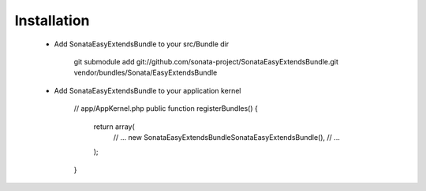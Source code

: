 Installation
============

  - Add SonataEasyExtendsBundle to your src/Bundle dir

        git submodule add git://github.com/sonata-project/SonataEasyExtendsBundle.git vendor/bundles/Sonata/EasyExtendsBundle

  - Add SonataEasyExtendsBundle to your application kernel

        // app/AppKernel.php
        public function registerBundles()
        {
            return array(
                // ...
                new Sonata\EasyExtendsBundle\SonataEasyExtendsBundle(),
                // ...
            );
        }